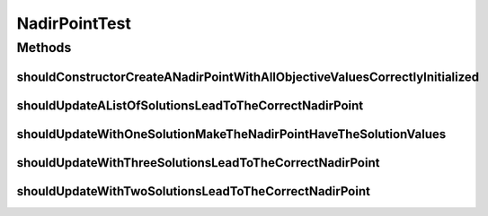 .. java:import:: java.util ArrayList

.. java:import:: java.util Arrays

.. java:import:: java.util List

.. java:import:: org.junit Test

.. java:import:: org.uma.jmetal.solution DoubleSolution

.. java:import:: org.uma.jmetal.solution IntegerSolution

.. java:import:: org.uma.jmetal.util.point.impl NadirPoint

NadirPointTest
==============

.. java:package:: org.uma.jmetal.util.point.impl
   :noindex:

.. java:type:: public class NadirPointTest

   Created by ajnebro on 12/2/16.

Methods
-------
shouldConstructorCreateANadirPointWithAllObjectiveValuesCorrectlyInitialized
^^^^^^^^^^^^^^^^^^^^^^^^^^^^^^^^^^^^^^^^^^^^^^^^^^^^^^^^^^^^^^^^^^^^^^^^^^^^

.. java:method:: @Test public void shouldConstructorCreateANadirPointWithAllObjectiveValuesCorrectlyInitialized()
   :outertype: NadirPointTest

shouldUpdateAListOfSolutionsLeadToTheCorrectNadirPoint
^^^^^^^^^^^^^^^^^^^^^^^^^^^^^^^^^^^^^^^^^^^^^^^^^^^^^^

.. java:method:: @Test public void shouldUpdateAListOfSolutionsLeadToTheCorrectNadirPoint()
   :outertype: NadirPointTest

shouldUpdateWithOneSolutionMakeTheNadirPointHaveTheSolutionValues
^^^^^^^^^^^^^^^^^^^^^^^^^^^^^^^^^^^^^^^^^^^^^^^^^^^^^^^^^^^^^^^^^

.. java:method:: @Test public void shouldUpdateWithOneSolutionMakeTheNadirPointHaveTheSolutionValues()
   :outertype: NadirPointTest

shouldUpdateWithThreeSolutionsLeadToTheCorrectNadirPoint
^^^^^^^^^^^^^^^^^^^^^^^^^^^^^^^^^^^^^^^^^^^^^^^^^^^^^^^^

.. java:method:: @Test public void shouldUpdateWithThreeSolutionsLeadToTheCorrectNadirPoint()
   :outertype: NadirPointTest

shouldUpdateWithTwoSolutionsLeadToTheCorrectNadirPoint
^^^^^^^^^^^^^^^^^^^^^^^^^^^^^^^^^^^^^^^^^^^^^^^^^^^^^^

.. java:method:: @Test public void shouldUpdateWithTwoSolutionsLeadToTheCorrectNadirPoint()
   :outertype: NadirPointTest

